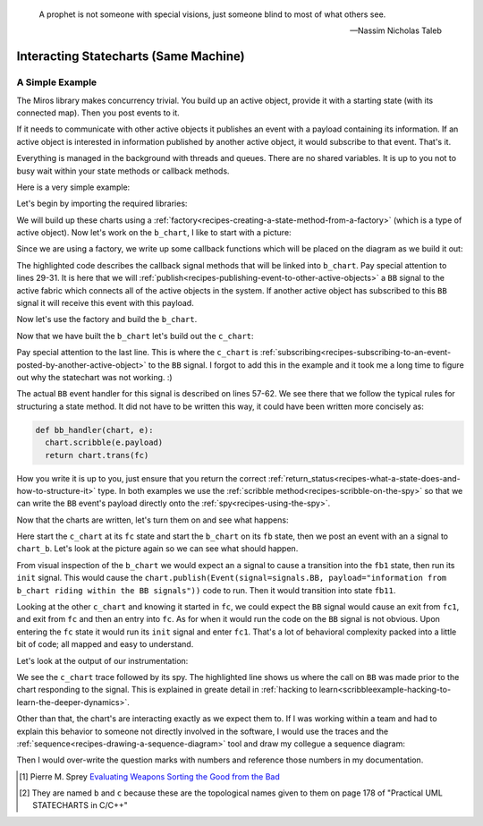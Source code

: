 .. epigraph::

   A prophet is not someone with special visions, just someone blind to most of what others see.

   -- Nassim Nicholas Taleb

.. _interactingcharts-interacting-statecharts:

Interacting Statecharts (Same Machine)
======================================

.. _interactingcharts-a-simple-example:

A Simple Example
----------------
The Miros library makes concurrency trivial.  You build up an active object,
provide it with a starting state (with its connected map).  Then you post
events to it.

If it needs to communicate with other active objects it publishes an event with
a payload containing its information.  If an active object is interested in
information published by another active object, it would subscribe to that
event.  That's it.

Everything is managed in the background with threads and queues.  There are no
shared variables.  It is up to you not to busy wait within your state methods
or callback methods.

Here is a very simple example:

.. image:: _static/concurrency1.svg
    :target: _static/concurrency1.pdf
    :class: scale-to-fit

Let's begin by importing the required libraries:

.. code-block:: python
  :emphasize-lines: 1

  from miros import Factory
  from miros import signals, Event, return_status
  import time

We will build up these charts using a :ref:`factory<recipes-creating-a-state-method-from-a-factory>` (which is a type of active object).  Now let's work on the ``b_chart``, I like to start with a picture:

.. code-block:: python
  :emphasize-lines: 5-17

  from miros import Factory
  from miros import signals, Event, return_status
  import time

  #
  #
  #
  #  +------- fb --------------s-----+
  #  |  +---- fb1 -------t-------+   |
  #  |  | i/pub(BB)              |   l --> BB
  #  |  |  +- fb11---------+     |   |
  #  |  |  |               |     |   |
  #  |  |  |               <-b-+ <-a-+
  #  |  |  +---------------+   +-+   |
  #  |  +------------------------+   |
  #  +-------------------------------+
  #

Since we are using a factory, we write up some callback functions which will be
placed on the diagram as we build it out:

.. code-block:: python
  :emphasize-lines: 19-20, 22-23, 25-26, 28-31
  :linenos:

  from miros import Factory
  from miros import signals, Event, return_status
  import time

  #
  #
  #
  #  +------- fb --------------s-----+
  #  |  +---- fb1 -------t-------+   |
  #  |  | i/pub(BB)              |   l --> BB
  #  |  |  +- fb11---------+     |   |
  #  |  |  |               |     |   |
  #  |  |  |               <-b-+ <-a-+
  #  |  |  +---------------+   +-+   |
  #  |  +------------------------+   |
  #  +-------------------------------+
  #

  def trans_to_fb(chart, e):
    return chart.trans(fb)

  def trans_to_fb1(chart, e):
    return chart.trans(fb1)

  def trans_to_fb11(chart, e):
    return chart.trans(fb11)

  def publish_BB(chart, e):
    chart.publish(Event(signal=signals.BB,
      payload="information from b_chart riding within the BB signal"))
    return return_status.HANDLED

The highlighted code describes the callback signal methods that will be linked
into ``b_chart``.  Pay special attention to lines 29-31.  It is here that we
will :ref:`publish<recipes-publishing-event-to-other-active-objects>` a ``BB``
signal to the active fabric which connects all of the active objects in the
system.  If another active object has subscribed to this ``BB`` signal it will
receive this event with this payload.

Now let's use the factory and build the ``b_chart``.

.. code-block:: python
  :emphasize-lines: 33-36, 38-41, 43-44, 46-48

  from miros import Factory
  from miros import signals, Event, return_status
  import time

  #
  #
  #
  #  +------- fb --------------s-----+
  #  |  +---- fb1 -------t-------+   |
  #  |  | i/pub(BB)              |   l --> BB
  #  |  |  +- fb11---------+     |   |
  #  |  |  |               |     |   |
  #  |  |  |               <-b-+ <-a-+
  #  |  |  +---------------+   +-+   |
  #  |  +------------------------+   |
  #  +-------------------------------+
  #

  def trans_to_fb(chart, e):
    return chart.trans(fb)

  def trans_to_fb1(chart, e):
    return chart.trans(fb1)

  def trans_to_fb11(chart, e):
    return chart.trans(fb11)

  def publish_BB(chart, e):
    chart.publish(Event(signal=signals.BB,
      payload="information from b_chart riding within the BB signal"))
    return return_status.HANDLED

  b_chart = Factory('b_chart')
  fb = b_chart.create(state='fb'). \
          catch(signal=signals.a, handler=trans_to_fb1). \
          to_method()

  fb1 = b_chart.create(state='fb1'). \
          catch(signal=signals.b, handler=trans_to_fb11). \
          catch(signal=signals.INIT_SIGNAL, handler=publish_BB). \
          to_method()

  fb11 = b_chart.create(state='fb11'). \
          to_method()

  b_chart.nest(fb, parent=None). \
          nest(fb1, parent=fb). \
          nest(fb11, parent=fb1)

Now that we have built the ``b_chart`` let's build out the ``c_chart``:

.. code-block:: python
  :emphasize-lines: 51-100
  :linenos:

  from miros import Factory
  from miros import signals, Event, return_status
  import time

  #
  #
  #
  #  +------- fb --------------s-----+
  #  |  +---- fb1 -------t-------+   |
  #  |  | i/pub(BB)              |   l --> BB
  #  |  |  +- fb11---------+     |   |
  #  |  |  |               |     |   |
  #  |  |  |               <-b-+ <-a-+
  #  |  |  +---------------+   +-+   |
  #  |  +------------------------+   |
  #  +-------------------------------+
  #

  def trans_to_fb(chart, e):
    return chart.trans(fb)

  def trans_to_fb1(chart, e):
    return chart.trans(fb1)

  def trans_to_fb11(chart, e):
    return chart.trans(fb11)

  def publish_BB(chart, e):
    chart.publish(Event(
      signal=signals.BB,
        payload="information from b_chart riding within the BB signal"))
    return return_status.HANDLED

  b_chart = Factory('b_chart')
  fb = b_chart.create(state='fb'). \
          catch(signal=signals.a, handler=trans_to_fb1). \
          to_method()

  fb1 = b_chart.create(state='fb1'). \
          catch(signal=signals.b, handler=trans_to_fb11). \
          catch(signal=signals.INIT_SIGNAL, handler=publish_BB). \
          to_method()

  fb11 = b_chart.create(state='fb11'). \
          to_method()

  b_chart.nest(fb, parent=None). \
          nest(fb1, parent=fb). \
          nest(fb11, parent=fb1)

  def trans_to_fc(chart, e):
    return chart.trans(fc)

  def trans_to_fc1(chart, e):
    return chart.trans(fc1)

  def bb_handler(chart, e):
    status = return_status.UNHANDLED
    if(e.signal == signals.BB):
      chart.scribble(e.payload)
      status = chart.trans(fc)
    return status

  def trans_to_fc2(chart, e):
    return chart.trans(fc2)

  #
  #
  #
  #        +------------------ fc ---------------+
  #        |   +----- fc1----+   +-----fc2-----+ |
  #        | * |             |   |             | +----+
  #        | | |             +-a->             | |    |
  #        | +->             <-a-+             | |    BB
  #        |   |             |   |             | |    |
  #        |   |             |   |             | <----+
  #        |   +-------------+   +-------------+ |
  #        +-------------------------------------+
  #

  c_chart = Factory('c_chart')
  fc = c_chart.create(state='fc'). \
        catch(signal=signals.INIT_SIGNAL, handler=trans_to_fc1). \
        catch(signal=signals.BB, handler=bb_handler). \
        to_method()

  fc1 = c_chart.create(state='fc1'). \
        catch(signal=signals.a, handler=trans_to_fc2). \
        to_method()

  fc2 = c_chart.create(state='fc2'). \
        catch(signal=signals.a, handler=trans_to_fc1). \
        to_method()

  c_chart.nest(fc,  parent=None). \
          nest(fc1, parent=fc). \
          nest(fc2, parent=fc)

  # subscribe to BB signals sent to the active fabric
  c_chart.subscribe(Event(signal=signals.BB))

Pay special attention to the last line.  This is where the ``c_chart`` is
:ref:`subscribing<recipes-subscribing-to-an-event-posted-by-another-active-object>`
to the ``BB`` signal.  I forgot to add this in the example and it took me a
long time to figure out why the statechart was not working. :)

The actual ``BB`` event handler for this signal is described on lines 57-62.
We see there that we follow the typical rules for structuring a state method.
It did not have to be written this way, it could have been written more
concisely as:

.. code-block:: python

  def bb_handler(chart, e):
    chart.scribble(e.payload)
    return chart.trans(fc)

How you write it is up to you, just ensure that you return the correct
:ref:`return_status<recipes-what-a-state-does-and-how-to-structure-it>` type.
In both examples we use the :ref:`scribble method<recipes-scribble-on-the-spy>`
so that we can write the ``BB`` event's payload directly onto the
:ref:`spy<recipes-using-the-spy>`.

Now that the charts are written, let's turn them on and see what happens:

.. code-block:: python
  :emphasize-lines: 101-104, 106-110

  from miros import Factory
  from miros import signals, Event, return_status
  import time

  #
  #
  #
  #  +------- fb --------------s-----+
  #  |  +---- fb1 -------t-------+   |
  #  |  | i/pub(BB)              |   l --> BB
  #  |  |  +- fb11---------+     |   |
  #  |  |  |               |     |   |
  #  |  |  |               <-b-+ <-a-+
  #  |  |  +---------------+   +-+   |
  #  |  +------------------------+   |
  #  +-------------------------------+
  #

  def trans_to_fb(chart, e):
    return chart.trans(fb)

  def trans_to_fb1(chart, e):
    return chart.trans(fb1)

  def trans_to_fb11(chart, e):
    return chart.trans(fb11)

  def publish_BB(chart, e):
    chart.publish(Event(signal=signals.BB,
      payload="information from b_chart riding within the BB signal"))
    return return_status.HANDLED

  b_chart = Factory('b_chart')
  fb = b_chart.create(state='fb'). \
          catch(signal=signals.a, handler=trans_to_fb1). \
          to_method()

  fb1 = b_chart.create(state='fb1'). \
          catch(signal=signals.b, handler=trans_to_fb11). \
          catch(signal=signals.INIT_SIGNAL, handler=publish_BB). \
          to_method()

  fb11 = b_chart.create(state='fb11'). \
          to_method()

  b_chart.nest(fb, parent=None). \
          nest(fb1, parent=fb). \
          nest(fb11, parent=fb1)

  def trans_to_fc(chart, e):
    return chart.trans(fc)

  def trans_to_fc1(chart, e):
    return chart.trans(fc1)

  def bb_handler(chart, e):
    status = return_status.UNHANDLED
    if(e.signal == signals.BB):
      chart.scribble(e.payload)
      status = chart.trans(fc)
    return status

  def trans_to_fc2(chart, e):
    return chart.trans(fc2)

  #
  #
  #
  #        +------------------ fc ---------------+
  #        |   +----- fc1----+   +-----fc2-----+ |
  #        | * |             |   |             | +----+
  #        | | |             +-a->             | |    |
  #        | +->             <-a-+             | |    BB
  #        |   |             |   |             | |    |
  #        |   |             |   |             | <----+
  #        |   +-------------+   +-------------+ |
  #        +-------------------------------------+
  #

  c_chart = Factory('c_chart')
  fc = c_chart.create(state='fc'). \
        catch(signal=signals.INIT_SIGNAL, handler=trans_to_fc1). \
        catch(signal=signals.BB, handler=bb_handler). \
        to_method()

  fc1 = c_chart.create(state='fc1'). \
        catch(signal=signals.a, handler=trans_to_fc2). \
        to_method()

  fc2 = c_chart.create(state='fc2'). \
        catch(signal=signals.a, handler=trans_to_fc1). \
        to_method()

  c_chart.nest(fc,  parent=None). \
          nest(fc1, parent=fc). \
          nest(fc2, parent=fc)

  # subscribe to BB signals sent to the active fabric
  c_chart.subscribe(Event(signal=signals.BB))

  # Start up the charts and post an event to see # how they interact
  c_chart.start_at(fc)
  b_chart.start_at(fb)
  b_chart.post_fifo(Event(signal=signals.a))

  time.sleep(0.01)
  print(c_chart.trace())
  pp(c_chart.spy())
  print(b_chart.trace())
  pp(b_chart.spy())

Here start the ``c_chart`` at its ``fc`` state and start the ``b_chart`` on
its ``fb`` state, then we post an event with an ``a`` signal to ``chart_b``.
Let's look at the picture again so we can see what should happen.

.. image:: _static/concurrency1.svg
    :target: _static/concurrency1.pdf
    :class: scale-to-fit

From visual inspection of the ``b_chart`` we would expect an ``a`` signal to
cause a transition into the ``fb1`` state, then run its ``init`` signal.  This
would cause the ``chart.publish(Event(signal=signals.BB, payload="information
from b_chart riding within the BB signals"))`` code to run.  Then it would
transition into state ``fb11``.

Looking at the other ``c_chart`` and knowing it started in ``fc``, we could
expect the ``BB`` signal would cause an exit from ``fc1``, and exit from ``fc``
and then an entry into ``fc``.  As for when it would run the code on the ``BB``
signal is not obvious.  Upon entering the ``fc`` state it would run its
``init`` signal and enter ``fc1``.  That's a lot of behavioral complexity packed
into a little bit of code; all mapped and easy to understand.

Let's look at the output of our instrumentation:

.. code-block:: shell
  :emphasize-lines: 15

  [2017-12-07 12:15:53.521431] [c_chart] e->start_at() top->fc1
  [2017-12-07 12:15:53.503913] [c_chart] e->BB() fc1->fc1

  ['SUBSCRIBING TO:(BB, TYPE:fifo)',
   'START',
   'SEARCH_FOR_SUPER_SIGNAL:fc',
   'ENTRY_SIGNAL:fc',
   'INIT_SIGNAL:fc',
   'SEARCH_FOR_SUPER_SIGNAL:fc1',
   'ENTRY_SIGNAL:fc1',
   'INIT_SIGNAL:fc1',
   '<- Queued:(0) Deferred:(0)',
   'BB:fc1',
   'BB:fc',
   'information from b_chart riding within the BB signal',
   'EXIT_SIGNAL:fc1',
   'EXIT_SIGNAL:fc',
   'ENTRY_SIGNAL:fc',
   'INIT_SIGNAL:fc',
   'SEARCH_FOR_SUPER_SIGNAL:fc1',
   'ENTRY_SIGNAL:fc1',
   'INIT_SIGNAL:fc1',
   '<- Queued:(0) Deferred:(0)']

  [2017-12-07 12:15:53.521431] [b_chart] e->start_at() top->fb
  [2017-12-07 12:15:53.503913] [b_chart] e->a() fb->fb1

  ['START',
   'SEARCH_FOR_SUPER_SIGNAL:fb',
   'ENTRY_SIGNAL:fb',
   'INIT_SIGNAL:fb',
   '<- Queued:(0) Deferred:(0)',
   'a:fb',
   'SEARCH_FOR_SUPER_SIGNAL:fb1',
   'ENTRY_SIGNAL:fb1',
   'INIT_SIGNAL:fb1',
   'PUBLISH:(BB, PRIORITY:1000)',
   '<- Queued:(0) Deferred:(0)']

We see the ``c_chart`` trace followed by its spy.  The highlighted line
shows us where the call on ``BB`` was made prior to the chart responding to the
signal.  This is explained in greate detail in :ref:`hacking to
learn<scribbleexample-hacking-to-learn-the-deeper-dynamics>`.

Other than that, the chart's are interacting exactly as we expect them to.  If
I was working within a team and had to explain this behavior to someone not
directly involved in the software, I would use the traces and the
:ref:`sequence<recipes-drawing-a-sequence-diagram>` tool and draw my collegue a
sequence diagram:

.. code-block:: shell
  :emphasize-lines: 1

  # hot key in vim draws the pictures below
  [2017-12-07 12:15:53.521431] [c_chart] e->start_at() top->fc1
  [2017-12-07 12:15:53.503913] [c_chart] e->BB() fc1->fc1
  [2017-12-07 12:15:53.521431] [b_chart] e->start_at() top->fb
  [2017-12-07 12:15:53.503913] [b_chart] e->a() fb->fb1

  [ Chart: c_chart ] (?)
       top          fc1
        +start_at()->|
        |    (?)     |
        |            +
        |             \ (?)
        |             BB()
        |             /
        |            <

  [ Chart: b_chart ] (?)
       top          fb           fb1
        +start_at()->|            |
        |    (?)     |            |
        |            +----a()---->|
        |            |    (?)     |

Then I would over-write the question marks with numbers and reference those
numbers in my documentation.

.. _Javascript The good Parts: http://shop.oreilly.com/product/9780596517748.do
.. _Douglas Crockford: https://www.crockford.com/
.. _Lint: http://www.jslint.com/
.. _Evaluating Weapons Sorting the Good from the Bad: http://pogoarchives.org/labyrinth/09-sprey-w-covers.pdf
.. [1] Pierre M. Sprey `Evaluating Weapons Sorting the Good from the Bad`_
.. [#f1] They are named ``b`` and ``c`` because these are the topological names given to them on page 178 of "Practical UML STATECHARTS in C/C++"
